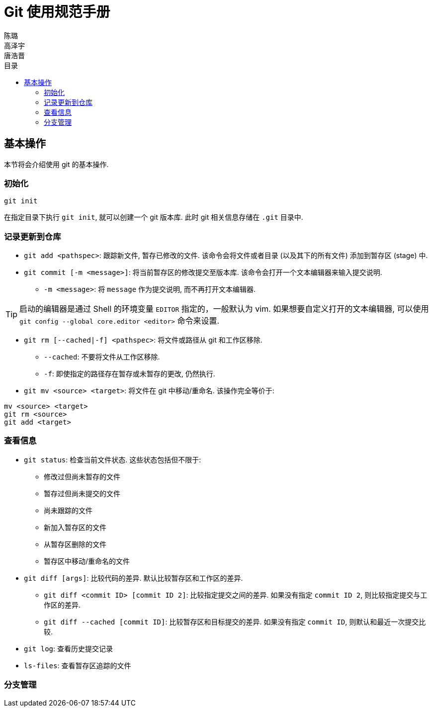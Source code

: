 = Git 使用规范手册
陈璐; 高泽宇; 唐浩晋
:toc: right
:toc-title: 目录

== 基本操作

本节将会介绍使用 git 的基本操作. 

=== 初始化

[source, git]
----
git init
----

在指定⽬录下执⾏ `git init`, 就可以创建⼀个 git 版本库. 
此时 git 相关信息存储在 `.git` ⽬录中. 

=== 记录更新到仓库

* `git add <pathspec>`: 跟踪新文件, 暂存已修改的文件. 
该命令会将⽂件或者⽬录 (以及其下的所有⽂件) 添加到暂存区 (stage) 中. 

* `git commit [-m <message>]`: 将当前暂存区的修改提交⾄版本库. 
该命令会打开一个文本编辑器来输入提交说明. 
** `-m <message>`: 将 `message` 作为提交说明, 而不再打开文本编辑器. 

TIP: 启动的编辑器是通过 Shell 的环境变量 `EDITOR` 指定的，一般默认为 vim. 
如果想要自定义打开的文本编辑器, 可以使用 
`git config --global core.editor <editor>` 命令来设置. 

* `git rm [--cached|-f] <pathspec>`: 将文件或路径从 git 和工作区移除. 
** `--cached`: 不要将文件从工作区移除.
** `-f`: 即使指定的路径存在暂存或未暂存的更改, 仍然执行. 

* `git mv <source> <target>`: 将文件在 git 中移动/重命名. 
该操作完全等价于:

[source, git]
----
mv <source> <target>
git rm <source>
git add <target>
----

=== 查看信息

* `git status`: 检查当前文件状态. 这些状态包括但不限于: 
** 修改过但尚未暂存的文件
** 暂存过但尚未提交的文件
** 尚未跟踪的文件
** 新加入暂存区的文件
** 从暂存区删除的文件
** 暂存区中移动/重命名的文件

* `git diff [args]`: ⽐较代码的差异. 
默认⽐较暂存区和⼯作区的差异.
** `git diff <commit ID> [commit ID 2]`: ⽐较指定提交之间的差异. 
如果没有指定 `commit ID 2`, 则⽐较指定提交与⼯作区的差异. 
** `git diff --cached [commit ID]`: ⽐较暂存区和⽬标提交的差异. 
如果没有指定 `commit ID`, 则默认和最近⼀次提交⽐较. 

* `git log`: 查看历史提交记录

* `ls-files`: 查看暂存区追踪的⽂件

=== 分支管理
